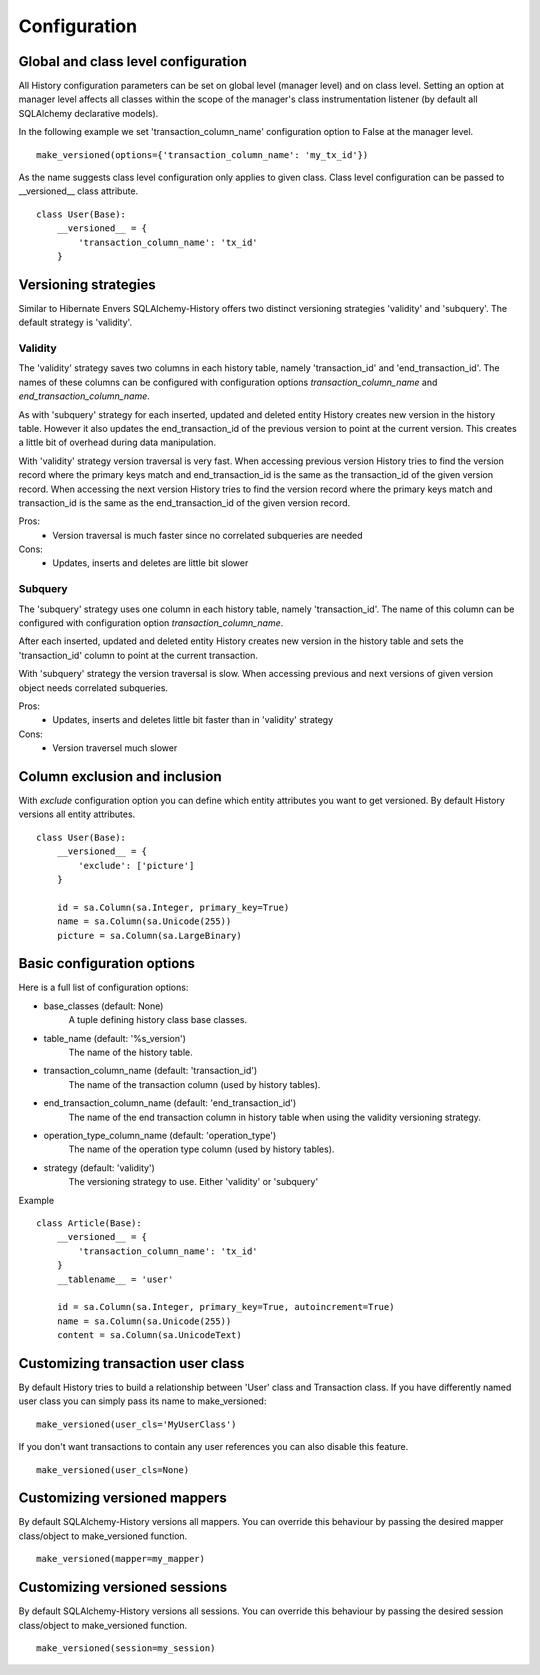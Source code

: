 Configuration
=============

Global and class level configuration
------------------------------------

All History configuration parameters can be set on global level (manager level) and on class level. Setting an option at manager level affects all classes within the scope of the manager's class instrumentation listener (by default all SQLAlchemy declarative models).

In the following example we set 'transaction_column_name' configuration option to False at the manager level.

::


    make_versioned(options={'transaction_column_name': 'my_tx_id'})



As the name suggests class level configuration only applies to given class. Class level configuration can be passed to __versioned__ class attribute.


::


    class User(Base):
        __versioned__ = {
            'transaction_column_name': 'tx_id'
        }


Versioning strategies
---------------------


Similar to Hibernate Envers SQLAlchemy-History offers two distinct versioning strategies 'validity' and 'subquery'. The default strategy is 'validity'.


Validity
^^^^^^^^

The 'validity' strategy saves two columns in each history table, namely 'transaction_id' and 'end_transaction_id'. The names of these columns can be configured with configuration options `transaction_column_name` and `end_transaction_column_name`.

As with 'subquery' strategy for each inserted, updated and deleted entity History creates new version in the history table. However it also updates the end_transaction_id of the previous version to point at the current version. This creates a little bit of overhead during data manipulation.

With 'validity' strategy version traversal is very fast. When accessing previous version History tries to find the version record where the primary keys match and end_transaction_id is the same as the transaction_id of the given version record. When accessing the next version History tries to find the version record where the primary keys match and transaction_id is the same as the end_transaction_id of the given version record.


Pros:
    * Version traversal is much faster since no correlated subqueries are needed


Cons:
    * Updates, inserts and deletes are little bit slower


Subquery
^^^^^^^^

The 'subquery' strategy uses one column in each history table, namely 'transaction_id'. The name of this column can be configured with configuration option `transaction_column_name`.

After each inserted, updated and deleted entity History creates new version in the history table and sets the 'transaction_id' column to point at the current transaction.

With 'subquery' strategy the version traversal is slow. When accessing previous and next versions of given version object needs correlated subqueries.


Pros:
    * Updates, inserts and deletes little bit faster than in 'validity' strategy

Cons:
    * Version traversel much slower



Column exclusion and inclusion
------------------------------

With `exclude` configuration option you can define which entity attributes you want to get versioned. By default History versions all entity attributes.

::


    class User(Base):
        __versioned__ = {
            'exclude': ['picture']
        }

        id = sa.Column(sa.Integer, primary_key=True)
        name = sa.Column(sa.Unicode(255))
        picture = sa.Column(sa.LargeBinary)




Basic configuration options
---------------------------

Here is a full list of configuration options:

* base_classes (default: None)
    A tuple defining history class base classes.

* table_name (default: '%s_version')
    The name of the history table.

* transaction_column_name (default: 'transaction_id')
    The name of the transaction column (used by history tables).

* end_transaction_column_name (default: 'end_transaction_id')
    The name of the end transaction column in history table when using the validity versioning strategy.

* operation_type_column_name (default: 'operation_type')
    The name of the operation type column (used by history tables).

* strategy (default: 'validity')
    The versioning strategy to use. Either 'validity' or 'subquery'


Example
::


    class Article(Base):
        __versioned__ = {
            'transaction_column_name': 'tx_id'
        }
        __tablename__ = 'user'

        id = sa.Column(sa.Integer, primary_key=True, autoincrement=True)
        name = sa.Column(sa.Unicode(255))
        content = sa.Column(sa.UnicodeText)


Customizing transaction user class
----------------------------------

By default History tries to build a relationship between 'User' class and Transaction class. If you have differently named user class you can simply pass its name to make_versioned:


::


    make_versioned(user_cls='MyUserClass')



If you don't want transactions to contain any user references you can also disable this feature.


::

    make_versioned(user_cls=None)


Customizing versioned mappers
-----------------------------

By default SQLAlchemy-History versions all mappers. You can override this behaviour by passing the desired mapper class/object to make_versioned function.


::

    make_versioned(mapper=my_mapper)


Customizing versioned sessions
------------------------------


By default SQLAlchemy-History versions all sessions. You can override this behaviour by passing the desired session class/object to make_versioned function.


::

    make_versioned(session=my_session)
